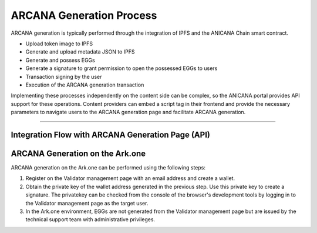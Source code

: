 ###########################
ARCANA Generation Process
###########################

ARCANA generation is typically performed through the integration of IPFS and the ANICANA Chain smart contract.

* Upload token image to IPFS
* Generate and upload metadata JSON to IPFS
* Generate and possess EGGs
* Generate a signature to grant permission to open the possessed EGGs to users
* Transaction signing by the user
* Execution of the ARCANA generation transaction

Implementing these processes independently on the content side can be complex, so the ANICANA portal provides API support for these operations. Content providers can embed a script tag in their frontend and provide the necessary parameters to navigate users to the ARCANA generation page and facilitate ARCANA generation.

---------------------------------------------------------------------------------------------------------------------------------------------------------------

Integration Flow with ARCANA Generation Page (API)
========================================================

.. image:: ../img/flow_arcana_generation.png


ARCANA Generation on the Ark.one
============================================

ARCANA generation on the Ark.one can be performed using the following steps:

1. Register on the Validator management page with an email address and create a wallet.
2. Obtain the private key of the wallet address generated in the previous step. Use this private key to create a signature. The privatekey can be checked from the console of the browser's development tools by logging in to the Validator management page as the target user.
3. In the Ark.one environment, EGGs are not generated from the Validator management page but are issued by the technical support team with administrative privileges.
